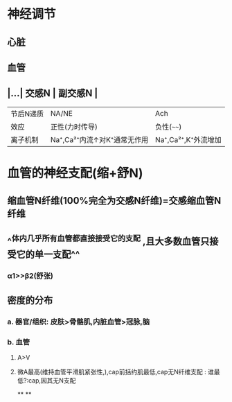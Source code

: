 * 神经调节
** 心脏
** 血管
** |...| 交感N | 副交感N | 
|------|
|节后N递质|NA/NE|Ach|
|效应|正性(力时传导)|负性(~~~~)|
|离子机制|Na⁺,Ca²⁺内流↑对K⁺通常无作用|Na⁺,Ca²⁺,K⁺外流增加|
* 血管的神经支配(缩+舒N)
** 缩血管N纤维(100%完全为交感N纤维)=交感缩血管N纤维
** ^^体内几乎所有血管都直接接受它的支配 ,且大多数血管只接受它的单一支配^^
*** α1>>β2(舒张)
** 密度的分布
*** a. 器官/组织: 皮肤>骨骼肌,内脏血管>冠脉,脑
*** b. 血管
**** A>V
**** 微A最高(维持血管平滑肌紧张性,),cap前括约肌最低,cap无N纤维支配 : 谁最低?:cap,因其无N支配
**
**